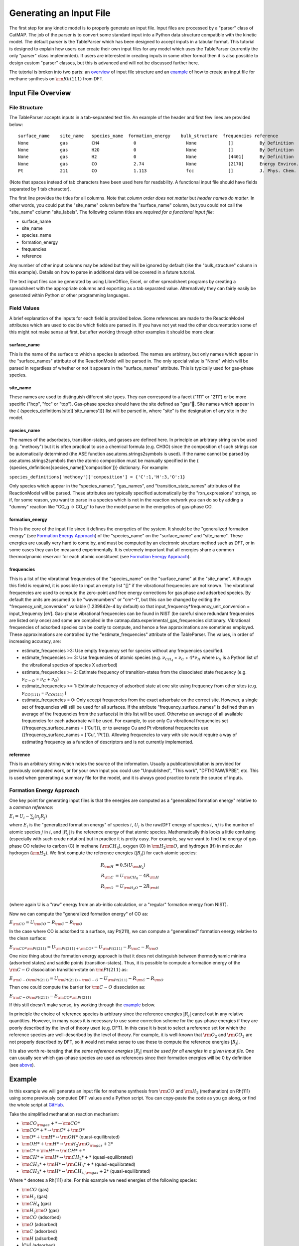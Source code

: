 .. |H2O| replace:: :math:`{\rm{H}}_2{\rm{O}}`\
.. |CH2| replace:: :math:`{\rm{CH}}_2`\
.. |CH3| replace:: :math:`{\rm{CH}}_3`\
.. |CH4| replace:: :math:`{\rm{CH}}_4`\
.. |H2| replace:: :math:`{\rm{H}}_2`\
.. |CO2| replace:: :math:`{\rm{CO}}_2`\
.. |O2| replace:: :math:`{\rm{O}}_2`\
.. |CO| replace:: :math:`{\rm{CO}}`\
.. |O| replace:: :math:`{\rm{O}}`\
.. |H| replace:: :math:`{\rm{H}}`\
.. |C| replace:: :math:`{\rm{C}}`\
.. |Rj| replace:: :math:`R_j`\

Generating an Input File
========================

The first step for any kinetic model is to properly generate an input
file. Input files are processed by a "parser" class of CatMAP. The job
of the parser is to convert some standard input into a Python data
structure compatible with the kinetic model. The default parser is the
TableParser which has been designed to accept inputs in a tabular
format. This tutorial is designed to explain how users can create their
own input files for any model which uses the TableParser (currently the
only "parser" class implemented). If users are interested in creating
inputs in some other format then it is also possible to design custom
"parser" classes, but this is advanced and will not be discussed further
here.

The tutorial is broken into two parts: an `overview <#overview>`__ of
input file structure and an `example <#example>`__ of how to create an
input file for methane synthesis on :math:`{\rm{Rh}}(111)` from DFT.

Input File Overview
-------------------

File Structure
~~~~~~~~~~~~~~

The TableParser accepts inputs in a tab-separated text file. An example
of the header and first few lines are provided below:

::

    surface_name    site_name   species_name  formation_energy    bulk_structure  frequencies reference
    None            gas         CH4             0                   None            []          By Definition
    None            gas         H2O             0                   None            []          By Definition
    None            gas         H2              0                   None            [4401]      By Definition
    None            gas         CO              2.74                None            [2170]      Energy Environ. Sci., 3, 1311-1315 (2010)
    Pt              211         CO              1.113               fcc             []          J. Phys. Chem. C, 113 (24), 10548-10553 (2009)

(Note that spaces instead of tab characters have been used here for
readability. A functional input file should have fields separated by 1
tab character).

The first line provides the titles for all columns. Note that *column
order does not matter* but *header names do matter*. In other words, you
could put the "site\_name" column before the "surface\_name" column, but
you could not call the "site\_name" column "site\_labels". The following
column titles are *required for a functional input file*:

-  surface\_name
-  site\_name
-  species\_name
-  formation\_energy
-  frequencies
-  reference

Any number of other input columns may be added but they will be ignored
by default (like the "bulk\_structure" column in this example). Details
on how to parse in additional data will be covered in a future tutorial.

The text input files can be generated by using LibreOffice, Excel, or
other spreadsheet programs by creating a spreadsheet with the
appropriate columns and exporting as a tab separated value.
Alternatively they can fairly easily be generated within Python or other
programming languages.

Field Values
~~~~~~~~~~~~

A brief explanation of the inputs for each field is provided below. Some
references are made to the ReactionModel attributes which are used to
decide which fields are parsed in. If you have not yet read the other
documentation some of this might not make sense at first, but after
working through other examples it should be more clear.

surface\_name
^^^^^^^^^^^^^

This is the name of the surface to which a species is adsorbed. The
names are arbitrary, but only names which appear in the "surface\_names"
attribute of the ReactionModel will be parsed in. The only special value
is "None" which will be parsed in regardless of whether or not it
appears in the "surface\_names" attribute. This is typically used for
gas-phase species.

site\_name
^^^^^^^^^^

These names are used to distinguish different site types. They can
correspond to a facet ("111" or "211") or be more specific ("hcp", "fcc"
or "top"). Gas-phase species should have the site defined as "gas".
Site names which appear in the {
{species\_definitions[site]['site\_names']}} list will be parsed in,
where "site" is the designation of any site in the model.

species\_name
^^^^^^^^^^^^^

The names of the adsorbates, transition-states, and gasses are defined
here. In principle an arbitrary string can be used (e.g. "methoxy") but
it is often practical to use a chemical formula (e.g. CH3O) since the
composition of such strings can be automatically determined (the ASE
function ase.atoms.strings2symbols is used). If the name cannot be
parsed by ase.atoms.strings2symbols then the atomic composition must be
manually specified in the {
{species\_definitions[species\_name]['composition']}} dictionary. For
example:

``species_definitions['methoxy']['composition'] = {'C':1,'H':3,'O':1}``

Only species which appear in the "species\_names", "gas\_names", and
"transition\_state\_names" attributes of the ReactionModel will be
parsed. These attributes are typically specified automatically by the
"rxn\_expressions" strings, so if, for some reason, you want to parse in
a species which is not in the reaction network you can do so by adding a
"dummy" reaction like "CO\_g -> CO\_g" to have the model parse in the
energetics of gas-phase CO.

formation\_energy
^^^^^^^^^^^^^^^^^

This is the core of the input file since it defines the energetics of
the system. It should be the "generalized formation energy" (see
`Formation Energy Approach <#formation_energy>`__) of the
"species\_name" on the "surface\_name" and "site\_name". These energies
are usually very hard to come by, and must be computed by an electronic
structure method such as DFT, or in some cases they can be measured
experimentally. It is extremely important that all energies share a
common thermodynamic reservoir for each atomic constituent (see
`Formation Energy Approach <#formation_energy>`__).

frequencies
^^^^^^^^^^^

This is a list of the vibrational frequencies of the "species\_name" on
the "surface\_name" at the "site\_name". Although this field is
required, it is possible to input an empty list "[]" if the vibrational
frequencies are not known. The vibrational frequencies are used to
compute the zero-point and free energy corrections for gas phase and
adsorbed species. By default the units are assumed to be "wavenumbers"
or "cm^-1", but this can be changed by editing the
"frequency\_unit\_conversion" variable (1.239842e-4 by default) so that
input\_frequency\*frequency\_unit\_conversion = input\_frequency [eV].
Gas-phase vibrational frequencies can be found in NIST (be careful since
redundant frequencies are listed only once) and some are compiled in the
catmap.data.experimental\_gas\_frequencies dictionary. Vibrational
frequencies of adsorbed species can be costly to compute, and hence a
few approximations are sometimes employed. These approximations are
controlled by the "estimate\_frequencies" attribute of the TableParser.
The values, in order of increasing accuracy, are:

-  estimate\_frequencies >3: Use empty frequency set for species without
   any frequencies specified.
-  estimate\_frequencies >= 3: Use frequencies of atomic species (e.g.
   :math:`\nu_{CH_4}` = :math:`\nu_C` + :math:`4*\nu_H` where :math:`\nu_X` is a Python list of the
   vibrational species of species X adsorbed)
-  estimate\_frequencies >= 2: Estimate frequency of transition-states
   from the dissociated state frequency (e.g. :math:`\nu_{C-O}` = :math:`\nu_C` + :math:`\nu_O`)
-  estimate\_frequencies >= 1: Estimate frequency of adsorbed state at
   one site using frequency from other sites (e.g. :math:`\nu_{CO(111)}` =
   :math:`\nu_{CO(211)}` )
-  estimate\_frequencies = 0: Only accept frequencies from the exact
   adsorbate on the correct site. However, a single set of frequencies
   will still be used for all surfaces. If the attribute
   "frequency\_surface\_names" is defined then an average of the
   frequencies from the surface(s) in this list will be used. Otherwise
   an average of all available frequencies for each adsorbate will be
   used. For example, to use only Cu vibrational frequencies set
   {{frequency\_surface\_names = ['Cu']}}, or to average Cu and Pt
   vibrational frequencies use {{frequency\_surface\_names = ['Cu',
   'Pt']}}. Allowing frequencies to vary with site would require a way
   of estimating frequency as a function of descriptors and is not
   currently implemented.

reference
^^^^^^^^^

This is an arbitrary string which notes the source of the information.
Usually a publication/citation is provided for previously computed work,
or for your own input you could use "Unpublished", "This work",
"DFT/GPAW/RPBE", etc. This is used when generating a summary file for
the model, and it is always good practice to note the source of inputs.

Formation Energy Approach
~~~~~~~~~~~~~~~~~~~~~~~~~

One key point for generating input files is that the energies are
computed as a "generalized formation energy" relative to a *common
reference*:

:math:`E_i = U_i - \sum_j (n_j R_j)`

where :math:`E_i` is the "generalized formation energy" of species :math:`i`, :math:`U_i` is the
raw/DFT energy of species :math:`i`, :math:`nj` is the number of atomic species :math:`j` in :math:`i`,
and :math:`\left|R_j\right|` is the reference energy of that atomic species. Mathematically
this looks a little confusing (especially with such crude notation) but
in practice it is pretty easy. For example, say we want to find the
energy of gas-phase CO relative to carbon (C) in methane (|CH4|), oxygen
(O) in |H2O|, and hydrogen (H) in molecular hydrogen (|H2|). We first
compute the reference energies (:math:`\left|R_j\right|`) for each atomic species:


.. math::

    R_{\rm{H}} &= 0.5(U_{\rm{H}_2}) \\
    R_{\rm{C}} &= U_{\rm{CH_4}} - 4R_{\rm{H}} \\
    R_{\rm{O}} &= U_{\rm{H_2O}} - 2R_{\rm{H}} \\

(where again U is a "raw" energy from an ab-initio calculation, or a
"regular" formation energy from NIST).

Now we can compute the "generalized formation energy" of CO as:

:math:`E_{\rm{CO}} = U_{\rm{CO}} - R_{\rm{C}} - R_{\rm{O}}`

In the case where CO is adsorbed to a surface, say Pt(211), we can
compute a "generalized" formation energy relative to the clean surface:

:math:`E_{{\rm{CO}}*@{\rm{Pt}}(211)} = U_{{\rm{Pt}}(211)+{\rm{CO}}*} - U_{{\rm{Pt}}(211)} - R_{\rm{C}} - R_{\rm{O}}`

One nice thing about the formation energy approach is that it does not
distinguish between thermodynamic minima (adsorbed states) and saddle
points (transition-states). Thus, it is possible to compute a formation
energy of the :math:`{\rm{C-O}}` dissociation transition-state on :math:`{\rm{Pt}}(211)` as:

:math:`E_{{\rm{C-O}}@{\rm{Pt}}(211)} = U_{{\rm{Pt}}(211)+{\rm{C-O}}} - U_{{\rm{Pt}}(211)} - R_{\rm{C}} - R_{\rm{O}}`

Then one could compute the barrier for :math:`{\rm{C-O}}` dissociation as:

:math:`E_{{\rm{C-O}}@{\rm{Pt}}(211)} - E_{{\rm{CO}}*@{\rm{Pt}}(211)}`

If this still doesn't make sense, try working through the
`example <#example>`__ below.

In principle the choice of reference species is arbitrary since the
reference energies :math:`|R_j|` cancel out in any relative quantities. However, in
many cases it is necessary to use some correction scheme for the
gas-phase energies if they are poorly described by the level of theory
used (e.g. DFT). In this case it is best to select a reference set for
which the reference species are well-described by the level of theory.
For example, it is well-known that |O2| and |CO2| are not properly described
by DFT, so it would not make sense to use these to compute the reference
energies :math:`|R_j|`.

It is also worth re-iterating that the *same reference energies* :math:`|R_j|` *must
be used for all energies in a given input file*. One can usually see
which gas-phase species are used as references since their formation
energies will be 0 by definition (see `above <#input_text>`__).

Example
-------

In this example we will generate an input file for methane synthesis
from :math:`{\rm{CO}}` and |H2| (methanation) on Rh(111) using some previously computed
DFT values and a Python script. You can copy-paste the code as you go
along, or find the whole script at `GitHub <https://github.com/ajmedford/catmap/blob/master/tutorials/1-generating_input_file/generate_input.py>`_.

Take the simplified methanation reaction mechanism:

-  :math:`{\rm{CO}}_{\rm{gas}} + * \rightarrow {\rm{CO}}*`
-  :math:`{\rm{CO}}* + * \rightarrow {\rm{C}}* + {\rm{O}}*`
-  :math:`{\rm{O}}* + {\rm{H}}* \leftrightarrow {\rm{OH}}*` (quasi-equilibrated)
-  :math:`{\rm{OH}}* + {\rm{H}}* \rightarrow {\rm{H}}_2{\rm{O}}_{\rm{gas}} + 2*`
-  :math:`{\rm{C}}* + {\rm{H}}* \rightarrow {\rm{CH}}* + *`
-  :math:`{\rm{CH}}* + {\rm{H}}* \leftrightarrow {\rm{CH}}_2* + *` (quasi-equilibrated)
-  :math:`{\rm{CH}}_2* + {\rm{H}}* \leftrightarrow {\rm{CH}}_3* + *` (quasi-equilibrated)
-  :math:`{\rm{CH}}_3* + {\rm{H}}* \leftrightarrow {\rm{CH}}_{4,{\rm{gas}}} + 2*` (quasi-equilibrated)

Where \* denotes a Rh(111) site. For this example we need energies of
the following species:

-  |CO| (gas)
-  |H2| (gas)
-  |CH4| (gas)
-  |H2O| (gas)
-  |CO| (adsorbed)
-  |O| (adsorbed)
-  |C| (adsorbed)
-  |H| (adsorbed)
-  |CH| (adsorbed)
-  |OH| (adsorbed)
-  |CH2| (adsorbed)
-  |CH3| (adsorbed)
-  :math:`{\rm{C}}-{\rm{O}}` (transition-state)
-  :math:`{\rm{H}}-{\rm{OH}}` (transition-state)
-  :math:`{\rm{H}}-{\rm{C}}` (transition-state)
-  (111 slab)

Let's assume that we have computed the energies of these species on a
Rh(111) surface using some ab-initio method and stored them in a Python
dictionary:

.. code:: python

    abinitio_energies = {
             'CO_gas': -626.611970497,
             'H2_gas': -32.9625308725,
             'CH4_gas': -231.60983421,
             'H2O_gas': -496.411394229,
             'CO_111': -115390.445596,
             'C_111': -114926.212205,
             'O_111': -115225.106527,
             'H_111': -114779.038569,
             'CH_111': -114943.455431,
             'OH_111': -115241.861661,
             'CH2_111': -114959.776961,
             'CH3_111': -114976.7397,
             'C-O_111': -115386.76440668429,
             'H-OH_111': -115257.78796158083,
             'H-C_111': -114942.25042955727,
             'slab_111': -114762.254842,
             }

(in this case the energies were generated by Quantum Espresso)

Next, we need to decide on a choice of reference molecules. One simple
option for this system is to take hydrogen relative to |H2|, carbon
relative to |CH4|, and water relative to |H2O|. We will take all adsorption
energies relative to the clean (111) :math:`{\rm{Rh}}` slab.

.. code:: python

    ref_dict = {}
    ref_dict['H'] = 0.5*abinitio_energies['H2_gas']
    ref_dict['O'] = abinitio_energies['H2O_gas'] - 2*ref_dict['H']
    ref_dict['C'] = abinitio_energies['CH4_gas'] - 4*ref_dict['H']
    ref_dict['111'] = abinitio_energies['slab_111']

Now we can write a function to convert these "raw" energies to
"reference" energies. Note that we use the function
`ase.atoms.string2symbols` as a convenient way to get the composition from
the chemical formula.

.. code:: python

    from ase.atoms import string2symbols

    def get_formation_energies(energy_dict,ref_dict):
        formation_energies = {}
        for key in energy_dict.keys(): #iterate through keys
            E0 = energy_dict[key] #raw energy
            name,site = key.split('_') #split key into name/site
            if 'slab' not in name: #do not include empty site energy (0)
                if site == '111':
                    E0 -= ref_dict[site] #subtract slab energy if adsorbed
                #remove - from transition-states
                formula = name.replace('-','')
                #get the composition as a list of atomic species
                composition = string2symbols(formula)
                #for each atomic species, subtract off the reference energy
                for atom in composition:
                    E0 -= ref_dict[atom]
                #round to 3 decimals since this is the accuracy of DFT
                E0 = round(E0,3)
                formation_energies[key] = E0
        return formation_energies

We can check that the formation energies are reasonable (i.e. of order 1
eV):

.. code:: python

    formation_energies = get_formation_energies(abinitio_energies,ref_dict)

    for key in formation_energies:
        print key, formation_energies[key]

    >>
    >> OH_111 0.323
    >> H_111 -0.302
    >> C_111 1.727
    >> H2O_gas 0.0
    >> CH_111 0.965
    >> CO_111 0.943
    >> H2_gas 0.0
    >> C-O_111 4.624
    >> CO_gas 2.522
    >> O_111 0.597
    >> CH3_111 0.644
    >> CH4_gas 0.0
    >> CH2_111 1.125
    >> H-OH_111 0.878
    >> H-C_111 2.17
    >>

This looks pretty good. The energies of our reference species (:math:`{\rm{H}}_{2,\rm{gas}}`,
:math:`{\rm{CH}}_{4,\rm{gas}}`, and :math:`{\rm{H}}2{\rm{O}}_{\rm{gas}}`) are all 0 as expected, and all the numbers are
of order 1. Usually if something goes wrong then the numbers will be
similar to the raw DFT numbers (i.e. > 100 eV). We can also compute the
CO dissociation barrier as :math:`{\rm{E}}_{\rm{C-O}} - E_{\rm{CO}} = 3.68\,{\rm{eV}}`. This is pretty high,
but the surface is a close-packed (111) facet so this is not too
surprising.

Before making an input file we will want to get some vibrational
frequencies. Again, lets just assume that these have previously been
calculated by DFT and are stored in a Python dictionary as:

.. code:: python

    frequency_dict = {
                    'CO_gas': [2170],
                    'H2_gas': [4401],
                    'CH4_gas':[2917,1534,1534,3019,3019,3019,1306,
                               1306,1306],
                    'H2O_gas': [3657, 1595, 3756],
                    'CO_111': [60.8, 230.9, 256.0, 302.9, 469.9, 1747.3],
                    'C_111': [464.9, 490.0, 535.9],
                    'O_111': [359.5, 393.3, 507.0],
                    'H_111': [462.8, 715.9, 982.5],
                    'CH_111': [413.3, 437.5, 487.6, 709.6, 735.1, 3045.0],
                    'OH_111': [55, 340.9, 396.1, 670.3, 718.0, 3681.7],
                    'CH2_111': [55, 305.5, 381.3, 468.0, 663.4, 790.2, 1356.1,
                                2737.7, 3003.9],
                    'CH3_111': [55, 113.5, 167.4, 621.8, 686.0, 702.5, 1381.3,
                                1417.5, 1575.8, 3026.6, 3093.2, 3098.9],
                    'C-O_111': [],
                    'H-OH_111': [],
                    'H-C_111': []
                    }

Now we just need a function which will put everything together into a
tab-separated table with the appropriate headers. The following Python
function will do this for us:

.. code:: python


    def make_input_file(file_name,energy_dict,frequency_dict):

        #create a header
        header = '\t'.join(['surface_name','site_name',
                            'species_name','formation_energy',
                            'frequencies','reference'])

        lines = [] #list of lines in the output
        for key in energy_dict.keys(): #iterate through keys
            E = energy_dict[key] #raw energy
            name,site = key.split('_') #split key into name/site
            if 'slab' not in name: #do not include empty site energy (0)
                frequency = frequency_dict[key]
                if site == 'gas':
                    surface = None
                else:
                    surface = 'Rh'
                outline = [surface,site,name,E,frequency,'Input File Tutorial.']
                line = '\t'.join([str(w) for w in outline])
                lines.append(line)

        lines.sort() #The file is easier to read if sorted (optional)
        lines = [header] + lines #add header to top
        input_file = '\n'.join(lines) #Join the lines with a line break

        input = open(file_name,'w') #open the file name in write mode
        input.write(input_file) #write the text
        input.close() #close the file

        print 'Successfully created input file'

Now use this function to create the text file - in this case we call it
"energies.txt":

.. code:: python


    file_name = 'energies.txt'
    make_input_file(file_name,formation_energies,frequency_dict)

    >> Successfully created input file

You can view the input in a human-readable format by opening
energies.txt:

::

    surface_name    site_name   species_name    formation_energy    frequencies reference
    None    gas CH4 0.0 [2917, 1534, 1534, 3019, 3019, 3019, 1306, 1306, 1306]  Input File Tutorial.
    None    gas CO  2.522   [2170]  Input File Tutorial.
    None    gas H2  0.0 [4401]  Input File Tutorial.
    None    gas H2O 0.0 [3657, 1595, 3756]  Input File Tutorial.
    Rh  111 C   1.727   [464.9, 490.0, 535.9]   Input File Tutorial.
    Rh  111 C-O 4.624   []  Input File Tutorial.
    Rh  111 CH  0.965   [413.3, 437.5, 487.6, 709.6, 735.1, 3045.0] Input File Tutorial.
    Rh  111 CH2 1.125   [55, 305.5, 381.3, 468.0, 663.4, 790.2, 1356.1, 2737.7, 3003.9] Input File Tutorial.
    Rh  111 CH3 0.644   [55, 113.5, 167.4, 621.8, 686.0, 702.5, 1381.3, 1417.5, 1575.8, 3026.6, 3093.2, 3098.9] Input File Tutorial.
    Rh  111 CO  0.943   [60.8, 230.9, 256.0, 302.9, 469.9, 1747.3]  Input File Tutorial.
    Rh  111 H   -0.302  [462.8, 715.9, 982.5]   Input File Tutorial.
    Rh  111 H-C 2.17    []  Input File Tutorial.
    Rh  111 H-OH    0.878   []  Input File Tutorial.
    Rh  111 O   0.597   [359.5, 393.3, 507.0]   Input File Tutorial.
    Rh  111 OH  0.323   [55, 340.9, 396.1, 670.3, 718.0, 3681.7]    Input File Tutorial.

This particular example only creates input for a single surface, but it
is fairly easy to see how one could construct a for-loop over several
surfaces to create an input file with the energetics for multiple
surfaces. Alternatively if you keep your data stored in a spreadsheet it
should be possible to convert everything to a common reference and
export the spreadsheet as tab-separated values (remember to get the
header names right!).

In case we want to check that the input can be parsed correctly, we
could create a "dummy" ReactionModel and ask it to parse everything in.
Normally this won't be necessary since you will have an actual
ReactionModel that you want to use to test the parser (see the `2 -
Creating a Microkinetic
Model <2%20Creating%20a%20Microkinetic%20Model>`__ tutorial), but it is
included here for reference.

.. code:: python

    #Test that input is parsed correctly
    from catmap.model import ReactionModel
    from catmap.parsers import TableParser
    rxm = ReactionModel()
    #The following lines are normally assigned by the setup_file
    #and are thus not usually necessary.
    rxm.surface_names = ['Rh']
    rxm.adsorbate_names = ['CO','C','O','H','CH','OH','CH2','CH3']
    rxm.transition_state_names = ['C-O','H-OH','H-C']
    rxm.gas_names = ['CO_g','H2_g','CH4_g','H2O_g']
    rxm.species_definitions = {'s':{'site_names':['111']}}
    #Now we initialize a parser instance (also normally done by setup_file)
    parser = TableParser(rxm)
    parser.input_file = file_name
    parser.parse()
    #All structured data is stored in species_definitions; thus we can
    #check that the parsing was successful by ensuring that all the
    #data in the input file was collected in this dictionary.
    for key in rxm.species_definitions:
        print key, rxm.species_definitions[key]

The output of this should contain all species in the model along with
their energies, frequencies, etc.

